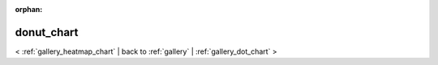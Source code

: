 
:orphan:

.. _gallery_donut_chart:

donut_chart
###########

< :ref:`gallery_heatmap_chart` | 
back to :ref:`gallery` | :ref:`gallery_dot_chart` >

.. bokeh-plot:: /Users/caged/Dev/bokeh/examples/charts/file/donut.py
   :source-position: below 
